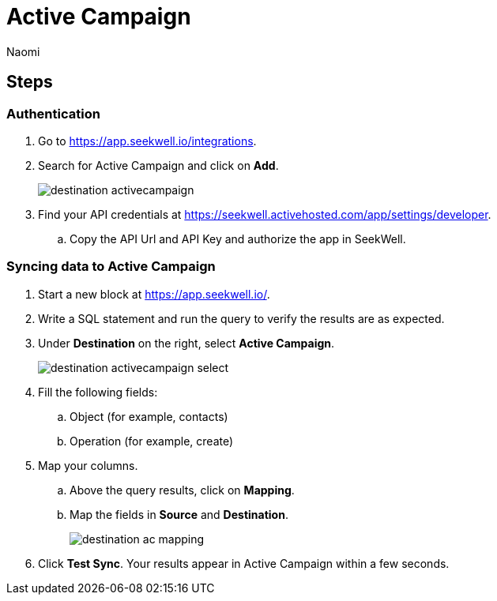 = Active Campaign
:last_updated: 7/28/22
:author: Naomi
:linkattrs:
:experimental:
:page-layout: default-seekwell
:description: Sync data from Seekwell to Active Campaign.

// destination

== Steps

=== Authentication

. Go to link:https://app.seekwell.io/integrations[https://app.seekwell.io/integrations,window=_blank].

. Search for Active Campaign and click on *Add*.
+
image:destination-activecampaign.png[]

. Find your API credentials at link:https://seekwell.activehosted.com/app/settings/developer[https://seekwell.activehosted.com/app/settings/developer,window=_blank].

.. Copy the API Url and API Key and authorize the app in SeekWell.

=== Syncing data to Active Campaign

. Start a new block at link:https://app.seekwell.io/[https://app.seekwell.io/,window=_blank].

. Write a SQL statement and run the query to verify the results are as expected.

. Under *Destination* on the right, select *Active Campaign*.
+
image:destination-activecampaign-select.png[]

. Fill the following fields:
.. Object (for example, contacts)
.. Operation (for example, create)

. Map your columns.

.. Above the query results, click on *Mapping*.

.. Map the fields in *Source* and *Destination*.
+
image:destination-ac-mapping.png[]

. Click *Test Sync*. Your results appear in Active Campaign within a few seconds.
